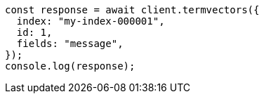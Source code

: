 // This file is autogenerated, DO NOT EDIT
// Use `node scripts/generate-docs-examples.js` to generate the docs examples

[source, js]
----
const response = await client.termvectors({
  index: "my-index-000001",
  id: 1,
  fields: "message",
});
console.log(response);
----
